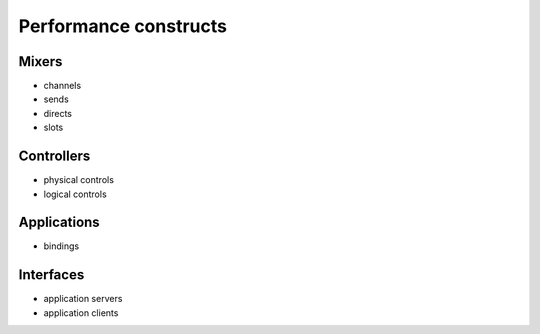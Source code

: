 Performance constructs
======================

Mixers
------

- channels
- sends
- directs
- slots

Controllers
-----------

- physical controls
- logical controls

Applications
------------

- bindings

Interfaces
----------

- application servers
- application clients
